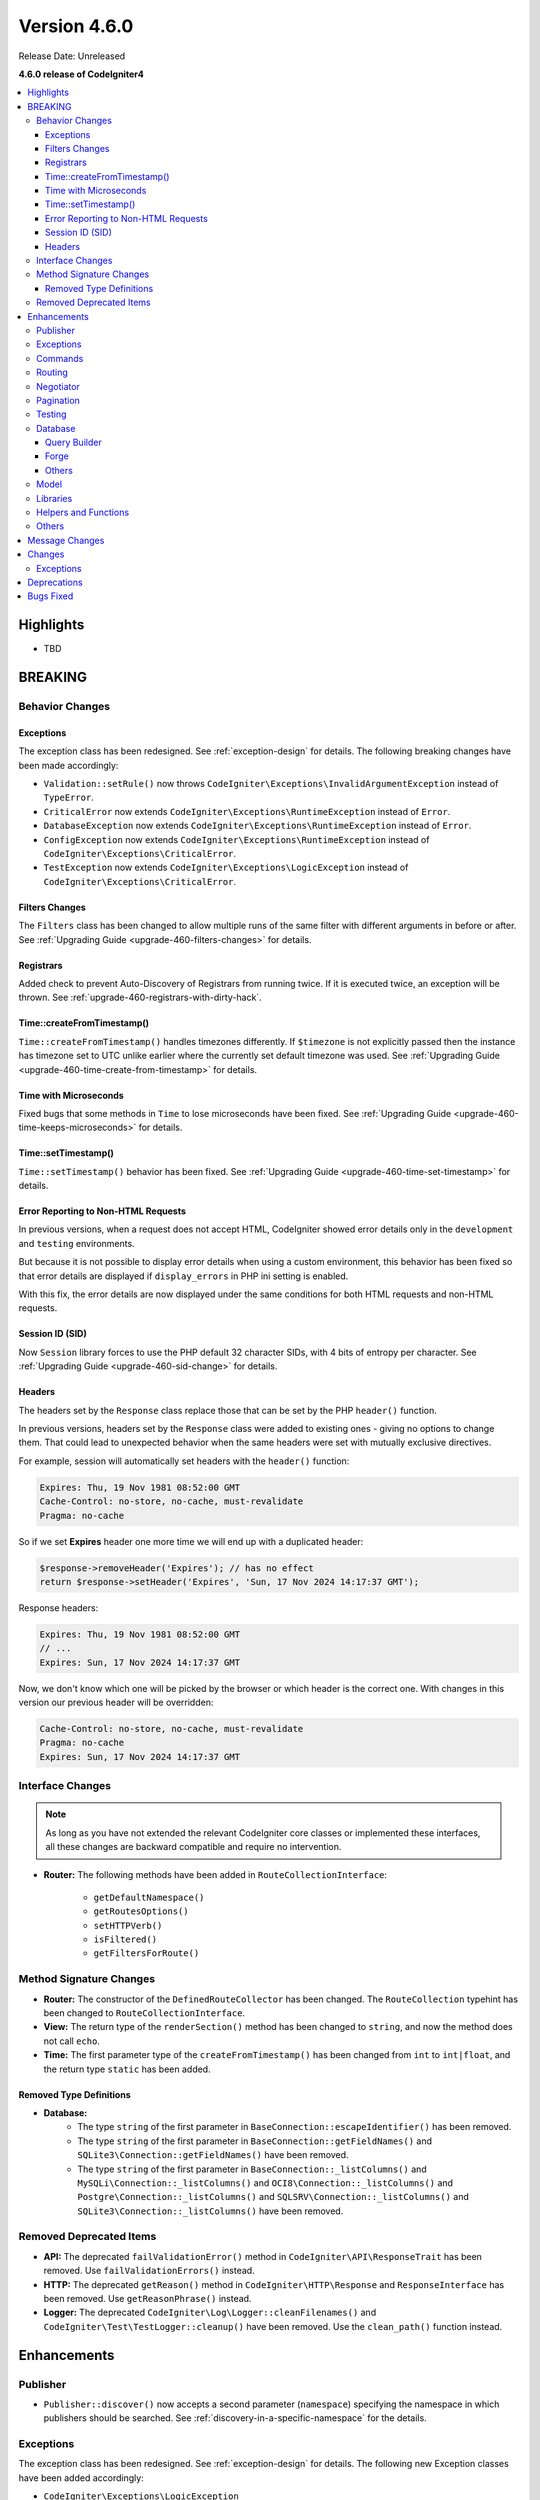 #############
Version 4.6.0
#############

Release Date: Unreleased

**4.6.0 release of CodeIgniter4**

.. contents::
    :local:
    :depth: 3

**********
Highlights
**********

- TBD

********
BREAKING
********

Behavior Changes
================

.. _v460-behavior-changes-exceptions:

Exceptions
----------

The exception class has been redesigned. See :ref:`exception-design` for details.
The following breaking changes have been made accordingly:

- ``Validation::setRule()`` now throws ``CodeIgniter\Exceptions\InvalidArgumentException``
  instead of ``TypeError``.

- ``CriticalError`` now extends ``CodeIgniter\Exceptions\RuntimeException``
  instead of ``Error``.
- ``DatabaseException`` now extends ``CodeIgniter\Exceptions\RuntimeException``
  instead of ``Error``.
- ``ConfigException`` now extends ``CodeIgniter\Exceptions\RuntimeException``
  instead of ``CodeIgniter\Exceptions\CriticalError``.
- ``TestException`` now extends ``CodeIgniter\Exceptions\LogicException``
  instead of ``CodeIgniter\Exceptions\CriticalError``.

Filters Changes
---------------

The ``Filters`` class has been changed to allow multiple runs of the same filter
with different arguments in before or after. See
:ref:`Upgrading Guide <upgrade-460-filters-changes>` for details.

Registrars
----------

Added check to prevent Auto-Discovery of Registrars from running twice. If it is
executed twice, an exception will be thrown. See
:ref:`upgrade-460-registrars-with-dirty-hack`.

Time::createFromTimestamp()
---------------------------

``Time::createFromTimestamp()`` handles timezones differently. If ``$timezone``
is not explicitly passed then the instance has timezone set to UTC unlike earlier
where the currently set default timezone was used.
See :ref:`Upgrading Guide <upgrade-460-time-create-from-timestamp>` for details.

Time with Microseconds
----------------------

Fixed bugs that some methods in ``Time`` to lose microseconds have been fixed.
See :ref:`Upgrading Guide <upgrade-460-time-keeps-microseconds>` for details.

Time::setTimestamp()
--------------------

``Time::setTimestamp()`` behavior has been fixed.
See :ref:`Upgrading Guide <upgrade-460-time-set-timestamp>` for details.

Error Reporting to Non-HTML Requests
------------------------------------

In previous versions, when a request does not accept HTML, CodeIgniter showed
error details only in the ``development`` and ``testing`` environments.

But because it is not possible to display error details when using a custom
environment, this behavior has been fixed so that error details are displayed if
``display_errors`` in PHP ini setting is enabled.

With this fix, the error details are now displayed under the same conditions for
both HTML requests and non-HTML requests.

Session ID (SID)
----------------

Now ``Session`` library forces to use the PHP default 32 character SIDs, with 4
bits of entropy per character.
See :ref:`Upgrading Guide <upgrade-460-sid-change>` for details.

.. _v460-interface-changes:

Headers
-------

The headers set by the ``Response`` class replace those that can be set by the PHP
``header()`` function.

In previous versions, headers set by the ``Response`` class were added to existing
ones - giving no options to change them. That could lead to unexpected behavior when
the same headers were set with mutually exclusive directives.

For example, session will automatically set headers with the ``header()`` function:

.. code-block:: none

    Expires: Thu, 19 Nov 1981 08:52:00 GMT
    Cache-Control: no-store, no-cache, must-revalidate
    Pragma: no-cache

So if we set **Expires** header one more time we will end up with a duplicated header:

.. code-block:: php

    $response->removeHeader('Expires'); // has no effect
    return $response->setHeader('Expires', 'Sun, 17 Nov 2024 14:17:37 GMT');

Response headers:

.. code-block:: none

    Expires: Thu, 19 Nov 1981 08:52:00 GMT
    // ...
    Expires: Sun, 17 Nov 2024 14:17:37 GMT

Now, we don't know which one will be picked by the browser or which header is the correct one.
With changes in this version our previous header will be overridden:

.. code-block:: none

    Cache-Control: no-store, no-cache, must-revalidate
    Pragma: no-cache
    Expires: Sun, 17 Nov 2024 14:17:37 GMT

Interface Changes
=================

.. note:: As long as you have not extended the relevant CodeIgniter core classes
    or implemented these interfaces, all these changes are backward compatible
    and require no intervention.

- **Router:** The following methods have been added in ``RouteCollectionInterface``:

    - ``getDefaultNamespace()``
    - ``getRoutesOptions()``
    - ``setHTTPVerb()``
    - ``isFiltered()``
    - ``getFiltersForRoute()``

.. _v460-method-signature-changes:

Method Signature Changes
========================

- **Router:** The constructor of the ``DefinedRouteCollector`` has been
  changed. The ``RouteCollection`` typehint has been changed to ``RouteCollectionInterface``.
- **View:** The return type of the ``renderSection()`` method has been
  changed to ``string``, and now the method does not call ``echo``.
- **Time:** The first parameter type of the ``createFromTimestamp()`` has been
  changed from ``int`` to ``int|float``, and the return type ``static`` has been
  added.

Removed Type Definitions
------------------------

- **Database:**
    - The type ``string`` of the first parameter in
      ``BaseConnection::escapeIdentifier()`` has been removed.
    - The type ``string`` of the first parameter in
      ``BaseConnection::getFieldNames()`` and ``SQLite3\Connection::getFieldNames()``
      have been removed.
    - The type ``string`` of the first parameter in
      ``BaseConnection::_listColumns()`` and ``MySQLi\Connection::_listColumns()``
      and ``OCI8\Connection::_listColumns()``
      and ``Postgre\Connection::_listColumns()``
      and ``SQLSRV\Connection::_listColumns()``
      and ``SQLite3\Connection::_listColumns()`` have been removed.

.. _v460-removed-deprecated-items:

Removed Deprecated Items
========================

- **API:** The deprecated ``failValidationError()`` method in ``CodeIgniter\API\ResponseTrait``
  has been removed. Use ``failValidationErrors()`` instead.
- **HTTP:** The deprecated ``getReason()`` method in ``CodeIgniter\HTTP\Response``
  and ``ResponseInterface`` has been removed. Use ``getReasonPhrase()`` instead.
- **Logger:** The deprecated ``CodeIgniter\Log\Logger::cleanFilenames()`` and
  ``CodeIgniter\Test\TestLogger::cleanup()`` have been removed. Use the
  ``clean_path()`` function instead.

************
Enhancements
************

Publisher
=========

- ``Publisher::discover()`` now accepts a second parameter (``namespace``) specifying the namespace in which publishers should be searched. See :ref:`discovery-in-a-specific-namespace` for the details.

Exceptions
==========

The exception class has been redesigned. See :ref:`exception-design` for details.
The following new Exception classes have been added accordingly:

- ``CodeIgniter\Exceptions\LogicException``
- ``CodeIgniter\Exceptions\RuntimeException``
- ``CodeIgniter\Exceptions\BadFunctionCallException``
- ``CodeIgniter\Exceptions\BadMethodCallException``
- ``CodeIgniter\Exceptions\InvalidArgumentException``

The following new Exception interfaces have been added:

- ``CodeIgniter\Files\Exceptions\ExceptionInterface``
- ``CodeIgniter\HTTP\Exceptions\ExceptionInterface``
- ``CodeIgniter\Router\Exceptions\ExceptionInterface``

Displaying exceptions for non-HTML responses now rely on the PHP ``display_errors`` setting instead of hardcoded environments.

Commands
========

- The ``spark routes`` and ``spark filter:check`` commands now display filter
  arguments.
- The ``spark filter:check`` command now displays filter classnames.

Routing
=======

- Now you can specify multiple hostnames when restricting routes.

Negotiator
==========

- Added a feature flag ``Feature::$strictLocaleNegotiation`` to enable strict locale comparision.
  Previously, response with language headers ``Accept-language: en-US,en-GB;q=0.9`` returned the first allowed language ``en`` could instead of the exact language ``en-US`` or ``en-GB``.
  Set the value to ``true`` to enable comparison not only by language code ('en' - ISO 639-1) but also by regional code ('en-US' - ISO 639-1 plus ISO 3166-1 alpha).

Pagination
==========

- Added a new feature to get the total and the range number of items of the current page.
  See the section ``Displaying the Number of Items on the Page`` of the :ref:`displaying-the-number-of-items-on-the-page` for more details.

Testing
=======

Database
========

Query Builder
-------------

Forge
-----

Others
------

- Added a new configuration ``foundRows`` for MySQLi to use ``MYSQLI_CLIENT_FOUND_ROWS``.
- Added the ``BaseConnection::resetTransStatus()`` method to reset the transaction
  status. See :ref:`transactions-resetting-transaction-status` for details.
- SQLite3 has a new Config item ``synchronous`` to adjust how strict SQLite is at flushing
  to disk during transactions. Modifying this can be useful if we use journal mode set to ``WAL``.

Model
=====

Libraries
=========

- **File:** Added ``getSizeByBinaryUnit()`` and ``getSizeByMetricUnit()`` to ``File`` class.
  See :ref:`File::getSizeByBinaryUnit() <file-get-size-by-binary-unit>` and :ref:`File::getSizeByMetricUnit() <file-get-size-by-metric-unit>`.
- **FileCollection:** Added ``retainMultiplePatterns()`` to ``FileCollection`` class.
  See :ref:`FileCollection::retainMultiplePatterns() <file-collections-retain-multiple-patterns>`.
- **Validation:** Added ``min_dims`` validation rule to ``FileRules`` class. See
  :ref:`Validation <rules-for-file-uploads>`.
- **Validation:** Rules: ``is_unique`` and ``is_not_unique`` now accept the optional
  ``dbGroup`` as part of the first parameter. See :ref:`Validation <rules-for-general-use>`.

Helpers and Functions
=====================

Others
======

- **Filters:** Now you can execute a filter more than once with the different
  arguments in before or after.
- **Services:** Added ``BaseService::resetServicesCache()`` method to reset
  the services cache. See :ref:`resetting-services-cache`.
- **Errors:** Added a default error page for "400 Bad Request".

***************
Message Changes
***************

- Added ``Validation.min_dims`` message
- Added ``Errors.badRequest`` and ``Errors.sorryBadRequest``

*******
Changes
*******

Exceptions
==========

The exception classes have been redesigned. See :ref:`exception-design` for details.
The following changes have been made accordingly:

- The ``deleteMatching()`` method in Cache Handler classes now throws
  ``CodeIgniter\Exceptions\BadMethodCallException`` instead of ``Exception``.
- ``Cache\ResponseCache::get()`` now throws ``CodeIgniter\Exceptions\RuntimeException``
  instead of ``Exception``.
- Classes that threw ``RuntimeException`` have been changed to throw
  ``CodeIgniter\Exceptions\RuntimeException``.
- Classes that threw ``InvalidArgumentException`` have been changed to throw
  ``CodeIgniter\Exceptions\InvalidArgumentException``.
- Classes that threw ``LogicException`` have been changed to throw
  ``CodeIgniter\Exceptions\LogicException``.
- Classes that threw ``BadMethodCallException`` have been changed to throw
  ``CodeIgniter\Exceptions\BadMethodCallException``.
- Classes that threw ``BadFunctionCallException`` have been changed to throw
  ``CodeIgniter\Exceptions\BadFunctionCallException``.

- ``RedirectException`` now extends ``CodeIgniter\Exceptions\RuntimeException``
  instead of ``Exception``.
- ``PageNotFoundException`` now extends ``CodeIgniter\Exceptions\RuntimeException``
  instead of ``OutOfBoundsException``.

************
Deprecations
************

- **Filters:**
    - The properties ``$arguments`` and ``$argumentsClass`` of ``Filters`` have
      been deprecated. No longer used.
    - The ``Filters::getArguments()`` method has been deprecated. No longer used.
- **File:**
    - The function ``getSizeByUnit()`` of ``File`` has been deprecated.
      Use either ``getSizeByBinaryUnit()`` or ``getSizeByMetricUnit()`` instead.

**********
Bugs Fixed
**********

- **Response:**
    - Headers set using the ``Response`` class are now prioritized and replace headers
      that can be set manually using the PHP ``header()`` function.

See the repo's
`CHANGELOG.md <https://github.com/codeigniter4/CodeIgniter4/blob/develop/CHANGELOG.md>`_
for a complete list of bugs fixed.
